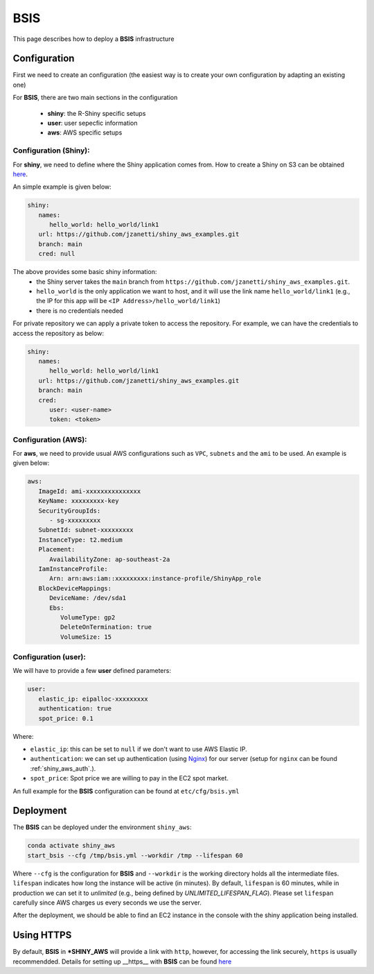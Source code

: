 BSIS
=====

This page describes how to deploy a **BSIS** infrastructure

Configuration
------
First we need to create an configuration (the easiest way is to create your own configuration by adapting an existing one)

For **BSIS**, there are two main sections in the configuration

  - **shiny**: the R-Shiny specific setups
  - **user**: user sepecfic information
  - **aws**: AWS specific setups

Configuration (Shiny):
^^^^^^^^^^^
For **shiny**, we need to define where the Shiny application comes from. How to create a Shiny on S3 can be obtained `here <https://shiny-aws-doc.readthedocs.io/en/latest/Shiny.html>`_.

An simple example is given below:

.. code-block:: bash

   shiny: 
      names: 
         hello_world: hello_world/link1
      url: https://github.com/jzanetti/shiny_aws_examples.git
      branch: main
      cred: null

The above provides some basic shiny information: 
   - the Shiny server takes the ``main`` branch from ``https://github.com/jzanetti/shiny_aws_examples.git``. 
   - ``hello_world`` is the only application we want to host, and it will use the link name ``hello_world/link1`` (e.g., the IP for this app will be ``<IP Address>/hello_world/link1``)
   - there is no credentials needed

For private repository we can apply a private token to access the repository. For example, we can have the credentials to access the repository as below:

.. code-block:: bash

   shiny: 
      names: 
         hello_world: hello_world/link1
      url: https://github.com/jzanetti/shiny_aws_examples.git
      branch: main
      cred:     
         user: <user-name>
         token: <token>

Configuration (AWS):
^^^^^^^^^^^

For **aws**, we need to provide usual AWS configurations such as ``VPC``, ``subnets`` and the ``ami`` to be used. An example is given below:

.. code-block:: bash

      aws:
         ImageId: ami-xxxxxxxxxxxxxxx
         KeyName: xxxxxxxxx-key
         SecurityGroupIds:
            - sg-xxxxxxxxx
         SubnetId: subnet-xxxxxxxxx
         InstanceType: t2.medium
         Placement:
            AvailabilityZone: ap-southeast-2a
         IamInstanceProfile:
            Arn: arn:aws:iam::xxxxxxxxx:instance-profile/ShinyApp_role
         BlockDeviceMappings:
            DeviceName: /dev/sda1
            Ebs:
               VolumeType: gp2
               DeleteOnTermination: true
               VolumeSize: 15

Configuration (user):
^^^^^^^^^^^

We will have to provide a few **user** defined parameters:

.. code-block:: bash

      user:
         elastic_ip: eipalloc-xxxxxxxxx
         authentication: true
         spot_price: 0.1

Where:

- ``elastic_ip``: this can be set to ``null`` if we don't want to use AWS Elastic IP.
- ``authentication``: we can set up authentication (using `Nginx <https://www.nginx.com/>`_) for our server (setup for ``nginx`` can be found :ref:`shiny_aws_auth`.).
- ``spot_price``: Spot price we are willing to pay in the EC2 spot market.

An full example for the **BSIS** configuration can be found at ``etc/cfg/bsis.yml``

Deployment
------
The **BSIS** can be deployed under the environment ``shiny_aws``:

.. code-block:: bash

   conda activate shiny_aws
   start_bsis --cfg /tmp/bsis.yml --workdir /tmp --lifespan 60

Where ``--cfg`` is the configuration for **BSIS** and ``--workdir`` is the working directory holds all the intermediate files. 
``lifespan`` indicates how long the instance will be active (in minutes). By default, ``lifespan`` is 60 minutes, while 
in production we can set it to `unlimited` (e.g., being defined by `UNLIMITED_LIFESPAN_FLAG`). Please set ``lifespan`` 
carefully since AWS charges us every seconds we use the server.

After the deployment, we should be able to find an EC2 instance in the console with the shiny application being installed.


Using HTTPS
------
By default, **BSIS** in ***SHINY_AWS** will provide a link with ``http``, however, for accessing the link securely, ``https`` is usually recommendded.
Details for setting up __https__ with **BSIS** can be found `here <https://shiny-aws-doc.readthedocs.io/en/latest/Https.html>`_